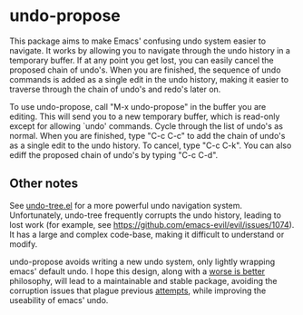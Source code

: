 * undo-propose

This package aims to make Emacs' confusing undo system easier to navigate.
It works by allowing you to navigate through the undo history in a temporary
buffer.  If at any point you get lost, you can easily cancel the proposed
chain of undo's.  When you are finished, the sequence of undo commands is added
as a single edit in the undo history, making it easier to traverse through
the chain of undo's and redo's later on.

To use undo-propose, call "M-x undo-propose" in the buffer you are editing.
This will send you to a new temporary buffer, which is read-only except
for allowing `undo' commands.  Cycle through the list of undo's as normal.
When you are finished, type "C-c C-c" to add the chain of undo's as a
single edit to the undo history.  To cancel, type "C-c C-k".  You can also
ediff the proposed chain of undo's by typing "C-c C-d".

** Other notes

See [[https://www.emacswiki.org/emacs/UndoTree][undo-tree.el]] for a more powerful undo navigation system. Unfortunately,
undo-tree frequently corrupts the undo history, leading to lost work
(for example, see [[https://github.com/emacs-evil/evil/issues/1074]]).
It has a large and complex code-base, making it difficult to understand or modify.

undo-propose avoids writing a new undo system, only lightly wrapping
emacs' default undo. I hope this design, along with a [[https://en.wikipedia.org/wiki/Worse_is_better][worse is better]] philosophy,
will lead to a maintainable and stable package, avoiding the corruption issues
that plague previous [[http://ergoemacs.org/emacs/emacs_best_redo_mode.html][attempts]], while improving the useability of emacs' undo.
